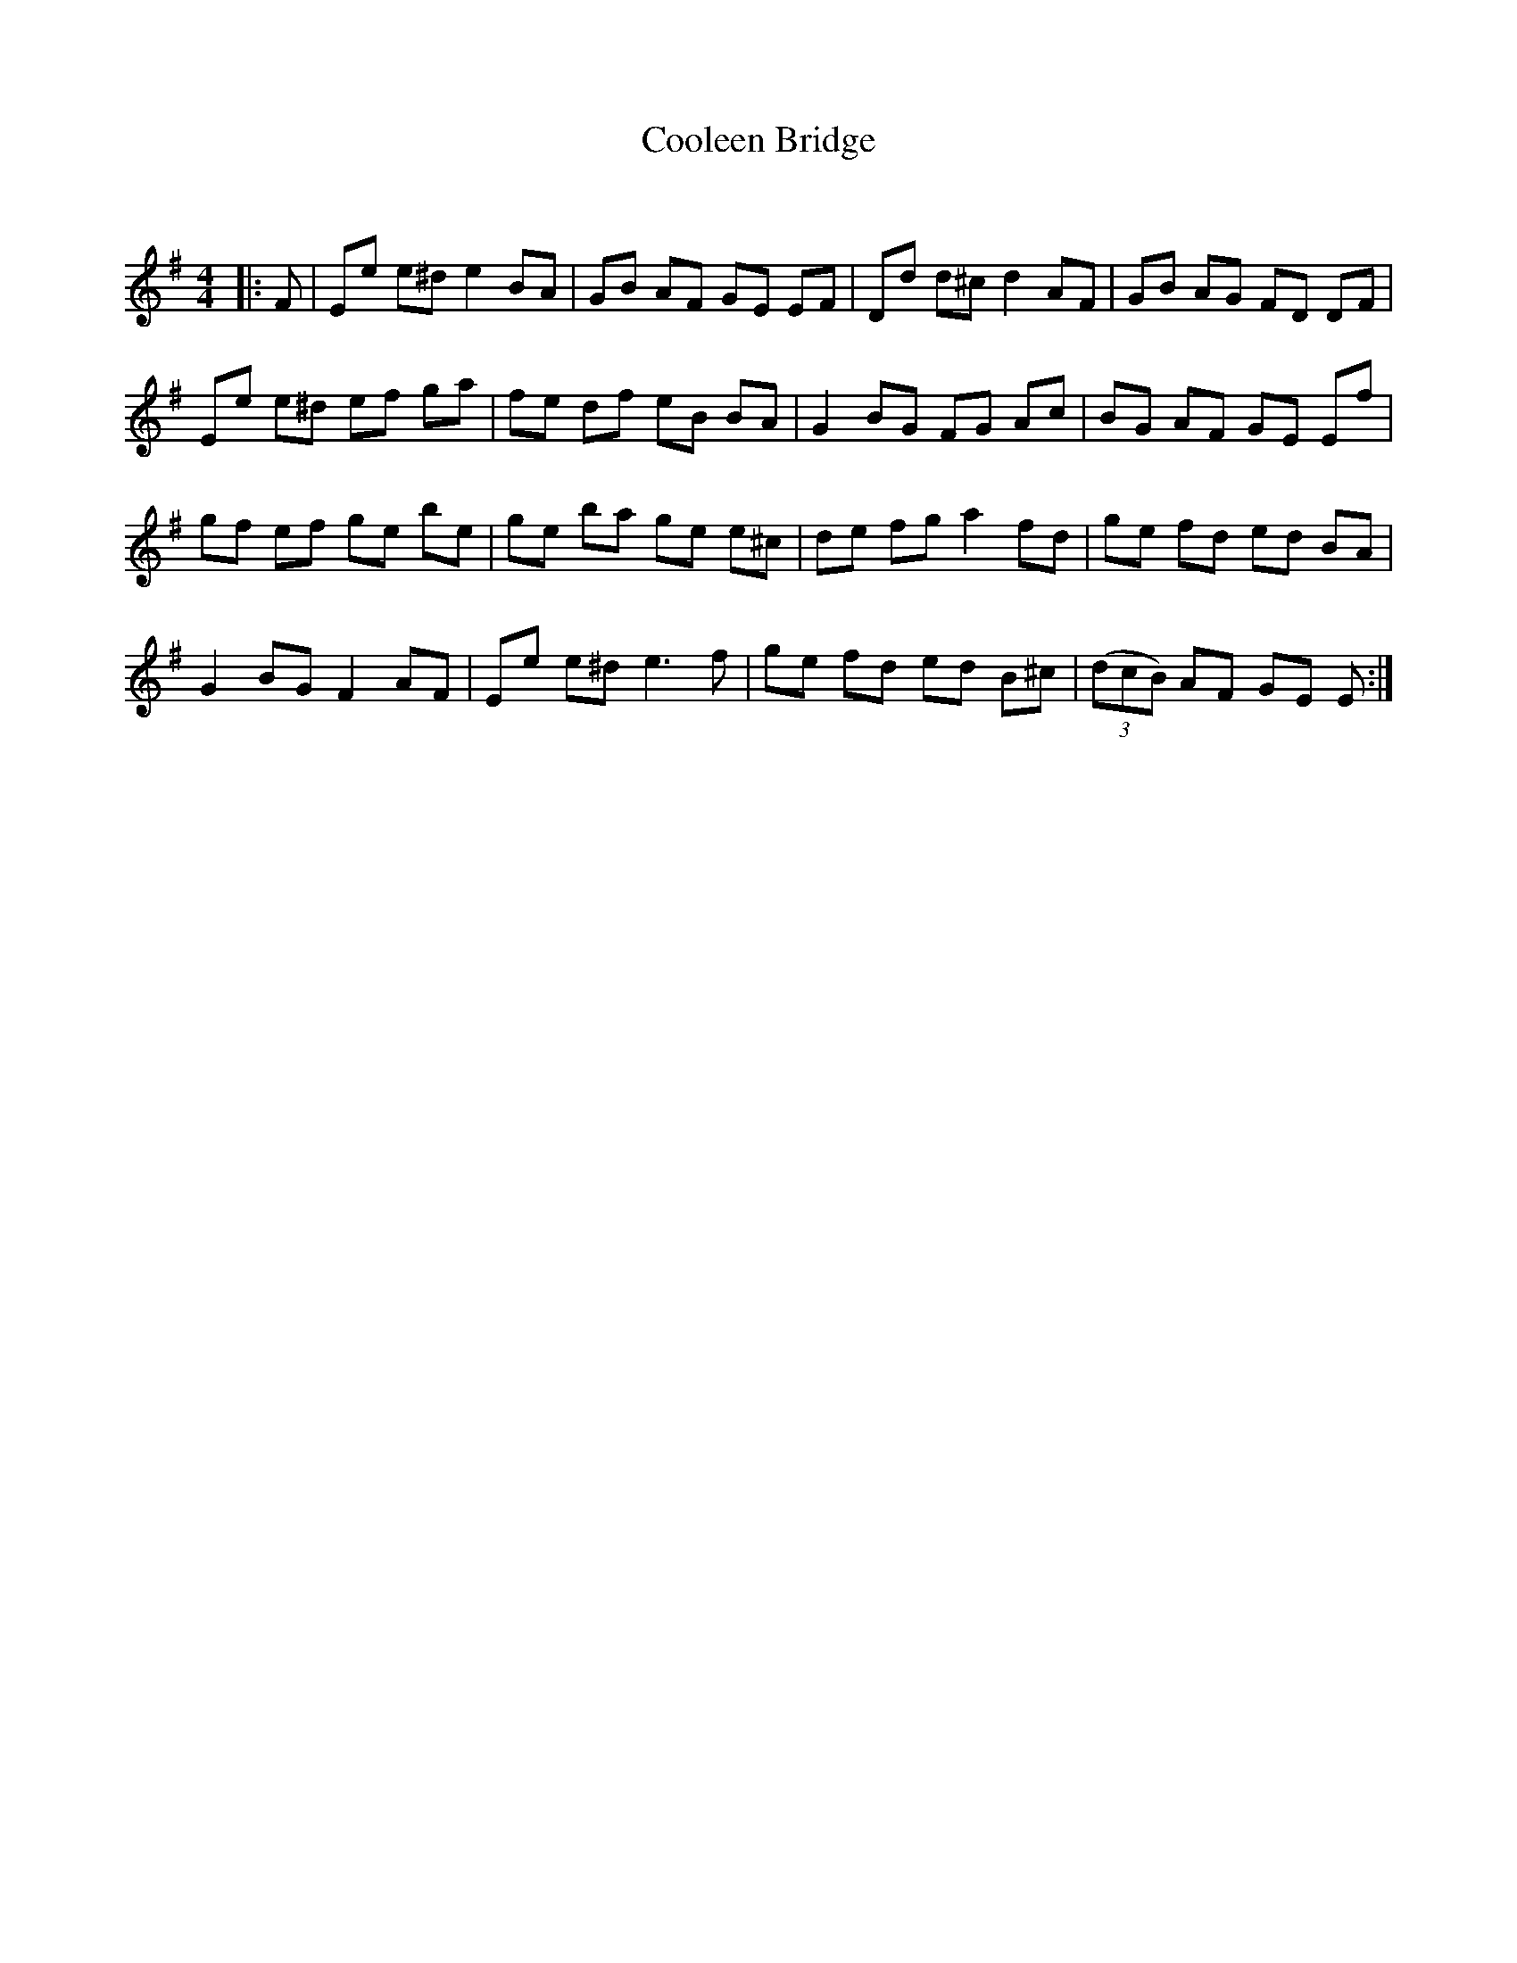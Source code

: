 X:1
T: Cooleen Bridge
C:
R:Reel
Q: 232
K:Em
M:4/4
L:1/8
|:F|Ee e^d e2 BA|GB AF GE EF|Dd d^c d2 AF|GB AG FD DF|
Ee e^d ef ga|fe df eB BA|G2 BG FG Ac|BG AF GE Ef|
gf ef ge be|ge ba ge e^c|de fg a2 fd|ge fd ed BA|
G2 BG F2 AF|Ee e^d e3f|ge fd ed B^c|((3dcB) AF GE E:|
